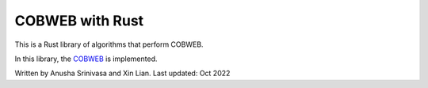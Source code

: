 =================
COBWEB with Rust
=================

This is a Rust library of algorithms that perform COBWEB.

In this library, the `COBWEB
<http://axon.cs.byu.edu/~martinez/classes/678/Papers/Fisher_Cobweb.pdf>`_ 
is implemented. 

Written by Anusha Srinivasa and Xin Lian. Last updated: Oct 2022
